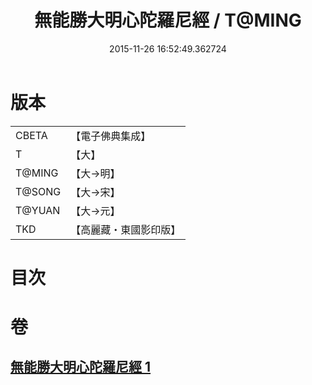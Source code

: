 #+TITLE: 無能勝大明心陀羅尼經 / T@MING
#+DATE: 2015-11-26 16:52:49.362724
* 版本
 |     CBETA|【電子佛典集成】|
 |         T|【大】     |
 |    T@MING|【大→明】   |
 |    T@SONG|【大→宋】   |
 |    T@YUAN|【大→元】   |
 |       TKD|【高麗藏・東國影印版】|

* 目次
* 卷
** [[file:KR6j0463_001.txt][無能勝大明心陀羅尼經 1]]
